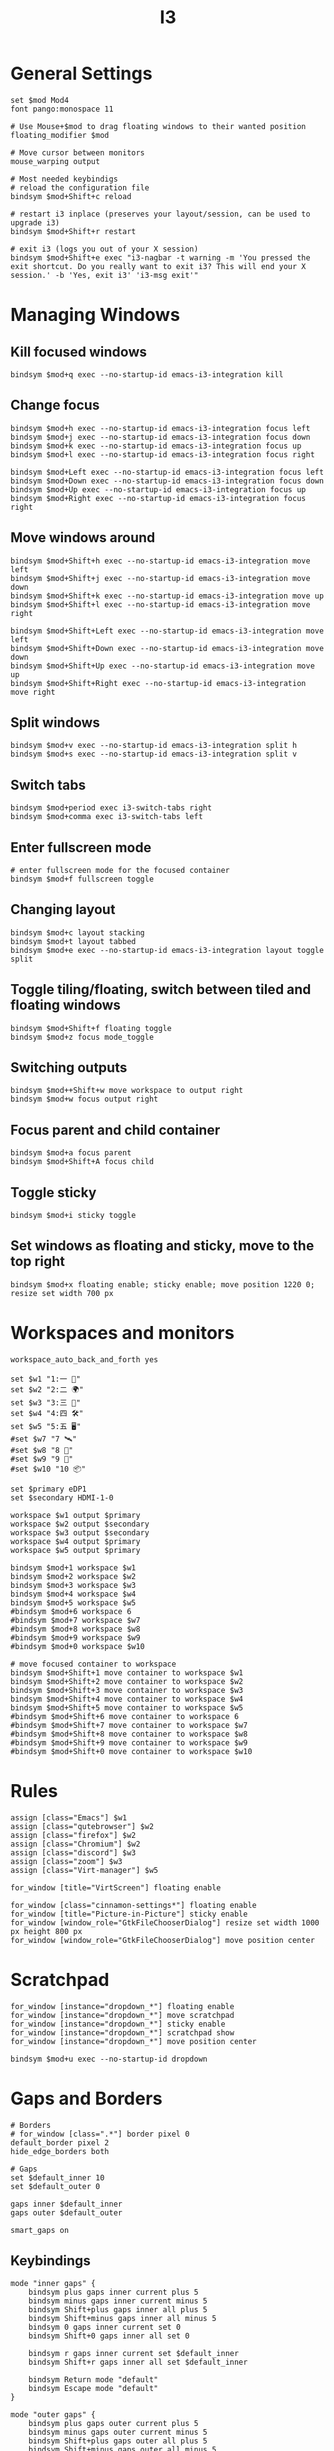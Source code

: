 #+title: I3
#+property: header-args :tangle config :async i3wm-config
#+auto_tangle: t

* General Settings

#+begin_src i3wm-config
set $mod Mod4
font pango:monospace 11

# Use Mouse+$mod to drag floating windows to their wanted position
floating_modifier $mod

# Move cursor between monitors
mouse_warping output

# Most needed keybindigs
# reload the configuration file
bindsym $mod+Shift+c reload

# restart i3 inplace (preserves your layout/session, can be used to upgrade i3)
bindsym $mod+Shift+r restart

# exit i3 (logs you out of your X session)
bindsym $mod+Shift+e exec "i3-nagbar -t warning -m 'You pressed the exit shortcut. Do you really want to exit i3? This will end your X session.' -b 'Yes, exit i3' 'i3-msg exit'"
#+end_src

* Managing Windows

** Kill focused windows

#+begin_src i3wm-config
bindsym $mod+q exec --no-startup-id emacs-i3-integration kill
#+end_src

** Change focus

#+begin_src i3wm-config
bindsym $mod+h exec --no-startup-id emacs-i3-integration focus left
bindsym $mod+j exec --no-startup-id emacs-i3-integration focus down
bindsym $mod+k exec --no-startup-id emacs-i3-integration focus up
bindsym $mod+l exec --no-startup-id emacs-i3-integration focus right

bindsym $mod+Left exec --no-startup-id emacs-i3-integration focus left
bindsym $mod+Down exec --no-startup-id emacs-i3-integration focus down
bindsym $mod+Up exec --no-startup-id emacs-i3-integration focus up
bindsym $mod+Right exec --no-startup-id emacs-i3-integration focus right
#+end_src

** Move windows around

#+begin_src i3wm-config
bindsym $mod+Shift+h exec --no-startup-id emacs-i3-integration move left
bindsym $mod+Shift+j exec --no-startup-id emacs-i3-integration move down
bindsym $mod+Shift+k exec --no-startup-id emacs-i3-integration move up
bindsym $mod+Shift+l exec --no-startup-id emacs-i3-integration move right

bindsym $mod+Shift+Left exec --no-startup-id emacs-i3-integration move left
bindsym $mod+Shift+Down exec --no-startup-id emacs-i3-integration move down
bindsym $mod+Shift+Up exec --no-startup-id emacs-i3-integration move up
bindsym $mod+Shift+Right exec --no-startup-id emacs-i3-integration move right
#+end_src

** Split windows

#+begin_src i3wm-config
bindsym $mod+v exec --no-startup-id emacs-i3-integration split h
bindsym $mod+s exec --no-startup-id emacs-i3-integration split v
#+end_src

** Switch tabs

#+begin_src i3wm-config
bindsym $mod+period exec i3-switch-tabs right
bindsym $mod+comma exec i3-switch-tabs left
#+end_src

** Enter fullscreen mode

#+begin_src i3wm-config
# enter fullscreen mode for the focused container
bindsym $mod+f fullscreen toggle
#+end_src

** Changing layout

#+begin_src i3wm-config
bindsym $mod+c layout stacking
bindsym $mod+t layout tabbed
bindsym $mod+e exec --no-startup-id emacs-i3-integration layout toggle split
#+end_src

** Toggle tiling/floating, switch between tiled and floating windows

#+begin_src i3wm-config
bindsym $mod+Shift+f floating toggle
bindsym $mod+z focus mode_toggle
#+end_src

** Switching outputs

#+begin_src i3wm-config
bindsym $mod++Shift+w move workspace to output right
bindsym $mod+w focus output right
#+end_src


** Focus parent and child container

#+begin_src i3wm-config
bindsym $mod+a focus parent
bindsym $mod+Shift+A focus child
#+end_src

** Toggle sticky

#+begin_src i3wm-config
bindsym $mod+i sticky toggle
#+end_src

** Set windows as floating and sticky, move to the top right

#+begin_src i3wm-config
bindsym $mod+x floating enable; sticky enable; move position 1220 0; resize set width 700 px
#+end_src

* Workspaces and monitors

#+begin_src i3wm-config
workspace_auto_back_and_forth yes

set $w1 "1:一 🚀"
set $w2 "2:二 🌍"
set $w3 "3:三 💬"
set $w4 "4:四 🛠️️"
set $w5 "5:五 🖥"
#set $w7 "7 🛰️"
#set $w8 "8 📝"
#set $w9 "9 🎵"
#set $w10 "10 📦"

set $primary eDP1
set $secondary HDMI-1-0

workspace $w1 output $primary
workspace $w2 output $secondary
workspace $w3 output $secondary
workspace $w4 output $primary
workspace $w5 output $primary

bindsym $mod+1 workspace $w1
bindsym $mod+2 workspace $w2
bindsym $mod+3 workspace $w3
bindsym $mod+4 workspace $w4
bindsym $mod+5 workspace $w5
#bindsym $mod+6 workspace 6
#bindsym $mod+7 workspace $w7
#bindsym $mod+8 workspace $w8
#bindsym $mod+9 workspace $w9
#bindsym $mod+0 workspace $w10

# move focused container to workspace
bindsym $mod+Shift+1 move container to workspace $w1
bindsym $mod+Shift+2 move container to workspace $w2
bindsym $mod+Shift+3 move container to workspace $w3
bindsym $mod+Shift+4 move container to workspace $w4
bindsym $mod+Shift+5 move container to workspace $w5
#bindsym $mod+Shift+6 move container to workspace 6
#bindsym $mod+Shift+7 move container to workspace $w7
#bindsym $mod+Shift+8 move container to workspace $w8
#bindsym $mod+Shift+9 move container to workspace $w9
#bindsym $mod+Shift+0 move container to workspace $w10
#+end_src

* Rules

#+begin_src i3wm-config
assign [class="Emacs"] $w1
assign [class="qutebrowser"] $w2
assign [class="firefox"] $w2
assign [class="Chromium"] $w2
assign [class="discord"] $w3
assign [class="zoom"] $w3
assign [class="Virt-manager"] $w5

for_window [title="VirtScreen"] floating enable

for_window [class="cinnamon-settings*"] floating enable
for_window [title="Picture-in-Picture"] sticky enable
for_window [window_role="GtkFileChooserDialog"] resize set width 1000 px height 800 px
for_window [window_role="GtkFileChooserDialog"] move position center
#+end_src

* Scratchpad

#+begin_src i3wm-config
for_window [instance="dropdown_*"] floating enable
for_window [instance="dropdown_*"] move scratchpad
for_window [instance="dropdown_*"] sticky enable
for_window [instance="dropdown_*"] scratchpad show
for_window [instance="dropdown_*"] move position center

bindsym $mod+u exec --no-startup-id dropdown
#+end_src

* Gaps and Borders

#+begin_src i3wm-config
# Borders
# for_window [class=".*"] border pixel 0
default_border pixel 2
hide_edge_borders both

# Gaps
set $default_inner 10
set $default_outer 0

gaps inner $default_inner
gaps outer $default_outer

smart_gaps on
#+end_src

** Keybindings

#+begin_src i3wm-config
mode "inner gaps" {
    bindsym plus gaps inner current plus 5
    bindsym minus gaps inner current minus 5
    bindsym Shift+plus gaps inner all plus 5
    bindsym Shift+minus gaps inner all minus 5
    bindsym 0 gaps inner current set 0
    bindsym Shift+0 gaps inner all set 0

    bindsym r gaps inner current set $default_inner
    bindsym Shift+r gaps inner all set $default_inner

    bindsym Return mode "default"
    bindsym Escape mode "default"
}

mode "outer gaps" {
    bindsym plus gaps outer current plus 5
    bindsym minus gaps outer current minus 5
    bindsym Shift+plus gaps outer all plus 5
    bindsym Shift+minus gaps outer all minus 5
    bindsym 0 gaps outer current set 0
    bindsym Shift+0 gaps outer all set 0

    bindsym r gaps outer current set $default_outer
    bindsym Shift+r gaps outer all set $default_outer

    bindsym Return mode "default"
    bindsym Escape mode "default"
}

bindsym $mod+g mode "inner gaps"
bindsym $mod+Shift+g mode "outer gaps"
#+end_src

* Move and Resize

#+begin_src i3wm-config
mode "resize" {

    bindsym h exec --no-startup-id emacs-i3-integration resize shrink width 10 px or 10 ppt
    bindsym j exec --no-startup-id emacs-i3-integration resize grow height 10 px or 10 ppt
    bindsym k exec --no-startup-id emacs-i3-integration resize shrink height 10 px or 10 ppt
    bindsym l exec --no-startup-id emacs-i3-integration resize grow width 10 px or 10 ppt

    bindsym Shift+h exec --no-startup-id emacs-i3-integration resize shrink width 100 px or 100 ppt
    bindsym Shift+j exec --no-startup-id emacs-i3-integration resize grow height 100 px or 100 ppt
    bindsym Shift+k exec --no-startup-id emacs-i3-integration resize shrink height 100 px or 100 ppt
    bindsym Shift+l exec --no-startup-id emacs-i3-integration resize grow width 100 px or 100 ppt

    # same bindings, but for the arrow keys
    bindsym Left  exec --no-startup-id emacs-i3-integration resize shrink width 10 px or 10 ppt
    bindsym Down  exec --no-startup-id emacs-i3-integration resize grow height 10 px or 10 ppt
    bindsym Up    exec --no-startup-id emacs-i3-integration resize shrink height 10 px or 10 ppt
    bindsym Right exec --no-startup-id emacs-i3-integration resize grow width 10 px or 10 ppt

    bindsym Shift+Left  exec --no-startup-id emacs-i3-integration resize shrink width 100 px or 100 ppt
    bindsym Shift+Down  exec --no-startup-id emacs-i3-integration resize grow height 100 px or 100 ppt
    bindsym Shift+Up    exec --no-startup-id emacs-i3-integration resize shrink height 100 px or 100 ppt
    bindsym Shift+Right exec --no-startup-id emacs-i3-integration resize grow width 100 px or 100 ppt

    bindsym equal exec i3-emacs-balance-windows

    # back to normal: Enter or Escape
    bindsym Return mode "default"
    bindsym Escape mode "default"
}

bindsym $mod+r mode "resize"

mode "move" {
    bindsym $mod+Tab focus right

    bindsym Left  move left
    bindsym Down  move down
    bindsym Up    move up
    bindsym Right move right

    bindsym h     move left
    bindsym j     move down
    bindsym k     move up
    bindsym l     move right

    # back to normal: Enter or Escape
    bindsym Return mode "default"
    bindsym Escape mode "default"
}

bindsym $mod+m mode "move" focus floating
#+end_src

* Autostart

#+begin_src i3wm-config
# Startup
exec_always --no-startup-id $HOME/.config/polybar/launch.sh
exec --no-startup-id emacsclient -c
#+end_src

* Colors

#+begin_src i3wm-config
# Colors
set_from_resource $bg-color            background
set_from_resource $active-color        color4
set_from_resource $inactive-bg-color   color8
set_from_resource $text-color          foreground
set_from_resource $inactive-text-color color7
set_from_resource $urgent-bg-color     color1
set_from_resource $urgent-text-color   color0

# window colors
#                       border              background         text                 indicator       child border
client.focused          $active-color       $bg-color          $text-color          $bg-color       $active-color
client.unfocused        $bg-color           $inactive-bg-color $inactive-text-color $bg-color       $bg-color
client.focused_inactive $active-color       $inactive-bg-color $inactive-text-color $bg-color       $bg-color
client.urgent           $urgent-bg-color    $urgent-bg-color   $urgent-text-color   $bg-color       $urgent-bg-color
#+end_src
